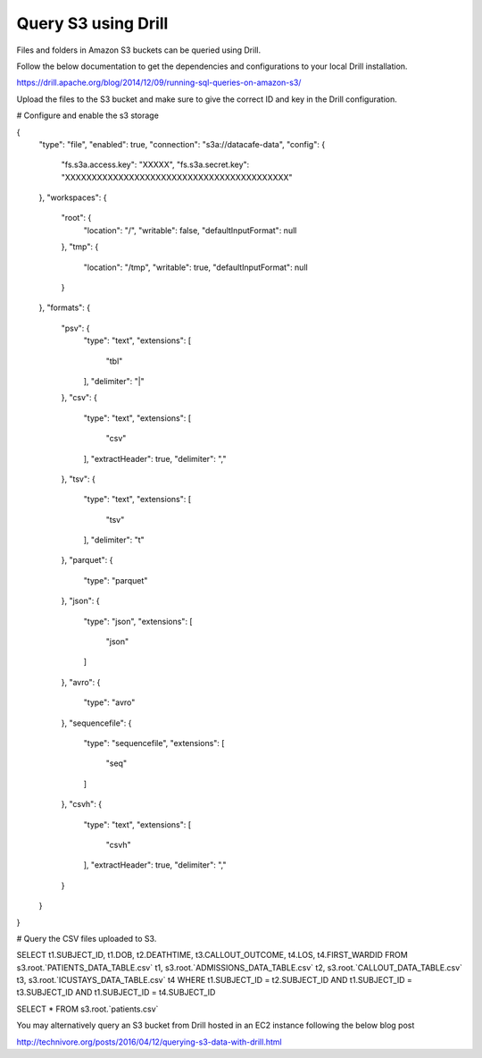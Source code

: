 ********************
Query S3 using Drill
********************

Files and folders in Amazon S3 buckets can be queried using Drill.

Follow the below documentation to get the dependencies and configurations to your local Drill installation.

https://drill.apache.org/blog/2014/12/09/running-sql-queries-on-amazon-s3/


Upload the files to the S3 bucket and make sure to give the correct ID and key in the Drill configuration.


# Configure and enable the s3 storage

{
  "type": "file",
  "enabled": true,
  "connection": "s3a://datacafe-data",
  "config": {
    "fs.s3a.access.key": "XXXXX",
    "fs.s3a.secret.key": "XXXXXXXXXXXXXXXXXXXXXXXXXXXXXXXXXXXXXXXXXX"
  },
  "workspaces": {
    "root": {
      "location": "/",
      "writable": false,
      "defaultInputFormat": null
    },
    "tmp": {
      "location": "/tmp",
      "writable": true,
      "defaultInputFormat": null
    }
  },
  "formats": {
    "psv": {
      "type": "text",
      "extensions": [
        "tbl"
      ],
      "delimiter": "|"
    },
    "csv": {
      "type": "text",
      "extensions": [
        "csv"
      ],
      "extractHeader": true,
      "delimiter": ","
    },
    "tsv": {
      "type": "text",
      "extensions": [
        "tsv"
      ],
      "delimiter": "\t"
    },
    "parquet": {
      "type": "parquet"
    },
    "json": {
      "type": "json",
      "extensions": [
        "json"
      ]
    },
    "avro": {
      "type": "avro"
    },
    "sequencefile": {
      "type": "sequencefile",
      "extensions": [
        "seq"
      ]
    },
    "csvh": {
      "type": "text",
      "extensions": [
        "csvh"
      ],
      "extractHeader": true,
      "delimiter": ","
    }
  }
}


# Query the CSV files uploaded to S3.


SELECT t1.SUBJECT_ID, t1.DOB, t2.DEATHTIME, t3.CALLOUT_OUTCOME, t4.LOS, t4.FIRST_WARDID
FROM s3.root.`PATIENTS_DATA_TABLE.csv` t1, s3.root.`ADMISSIONS_DATA_TABLE.csv` t2, s3.root.`CALLOUT_DATA_TABLE.csv` t3, s3.root.`ICUSTAYS_DATA_TABLE.csv` t4
WHERE t1.SUBJECT_ID = t2.SUBJECT_ID AND t1.SUBJECT_ID = t3.SUBJECT_ID AND t1.SUBJECT_ID = t4.SUBJECT_ID




SELECT * FROM s3.root.`patients.csv`


You may alternatively query an S3 bucket from Drill hosted in an EC2 instance following the below blog post

http://technivore.org/posts/2016/04/12/querying-s3-data-with-drill.html